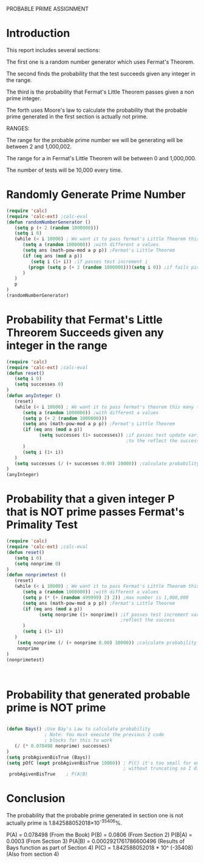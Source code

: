 

PROBABLE PRIME ASSIGNMENT

* Introduction
This report includes several sections:

The first one is a random number generator which
uses Fermat's Theorem.

The second finds the probability that the test succeeds
given any integer in the range.

The third is the probability that Fermat's Little Theorem passes
given a non prime integer.

The forth uses Moore's law to calculate the probability that
the probable prime generated in the first section is actually not prime.


RANGES:

The range for the probable prime number we will be generating will be 
between 2 and 1,000,002.

The range for a in Fermat's Little Theorem will be
between 0 and 1,000,000.

The number of tests will be 10,000 every time.


* Randomly Generate Prime Number
#+BEGIN_SRC emacs-lisp
(require 'calc)
(require 'calc-ext) ;calc-eval
(defun randomNumberGenerator ()
   (setq p (+ 2 (random 1000000)))
   (setq i 0)
   (while (< i 10000) ; We want it to pass fermat's Little Theorem this many times 
      (setq a (random 1000000)) ;with different a values
      (setq ans (math-pow-mod a p p)) ;Fermat's Little Theorem
      (if (eq ans (mod a p)) 
         (setq i (1+ i)) ;if passes test increment i
        (progn (setq p (+ 2 (random 1000000)))(setq i 0)) ;if fails pick new p and reset i
      )
   )
   p
)
(randomNumberGenerator)
#+END_SRC

#+RESULTS:
: 26801


#+END_SRC

* Probability that Fermat's Little Threorem Succeeds given any integer in the range
#+BEGIN_SRC emacs-lisp
(require 'calc)
(require 'calc-ext) ;calc-eval
(defun reset()
   (setq i 0)
   (setq successes 0)
)
(defun anyInteger () 
   (reset)
   (while (< i 10000) ; We want it to pass fermat's theorem this many times 
      (setq a (random 1000000)) ;with different a values     
      (setq p (+ 2 (random 1000000)))     
      (setq ans (math-pow-mod a p p)) ;Fermat's Little Theorem
      (if (eq ans (mod a p))
            (setq successes (1+ successes)) ;if passes test update variable
                                            ;to the reflect the success
      )
      (setq i (1+ i))
   )
   (setq successes (/ (+ successes 0.00) 10000)) ;calculate probability
)
(anyInteger)
#+END_SRC

#+RESULTS:
: 0.0806
* Probability that a given integer P that is NOT prime passes Fermat's Primality Test 


#+BEGIN_SRC emacs-lisp
(require 'calc)
(require 'calc-ext) ;calc-eval
(defun reset()
   (setq i 0)
   (setq nonprime 0)
)
(defun nonprimetest () 
   (reset)
   (while (< i 10000) ; We want it to pass Fermat's Little Theorem this many times 
      (setq a (random 1000000)) ;with different a values     
      (setq p (* (+ (random 499999) 2) 2)) ;max number is 1,000,000     
      (setq ans (math-pow-mod a p p)) ;Fermat's Little Theorem
      (if (eq ans (mod a p))
            (setq nonprime (1+ nonprime)) ;if passes test increment variable to
                                          ;reflect the success
      )
      (setq i (1+ i))
   )
    (setq nonprime (/ (+ nonprime 0.00) 10000)) ;calculate probability
    nonprime
)
(nonprimetest)



#+END_SRC

#+RESULTS:
: 0.0003

* Probability that generated probable prime is NOT prime
#+BEGIN_SRC emacs-lisp 

(defun Bays() ;Use Bay's Law to calculate probability
              ; Note: You must execute the previous 2 code
              ; blocks for this to work 
   (/ (* 0.078498 nonprime) successes)
)   
(setq probAgivenBisTrue (Bays))
(setq pOfC (expt probAgivenBisTrue 10000)) ; P(C) it's too small for emacs-lisp to calculate
                                           ; without truncating so I did this by hand.
 probAgivenBisTrue    ; P(A|B)          

#+END_SRC

#+RESULTS:
: 0.0002921761786600496


* Conclusion 
The probability that the probable prime generated in section
one is not actually prime is 1.842588052018×10^-35406%.

P(A)   = 0.078498 (From the Book)
P(B)   = 0.0806 (From Section 2)
P(B|A) = 0.0003 (From Section 3)
P(A|B) = 0.0002921761786600496 (Results of Bays function as part of Section 4)
P(C)   = 1.842588052018 * 10^ (-35408) (Also from section 4)


